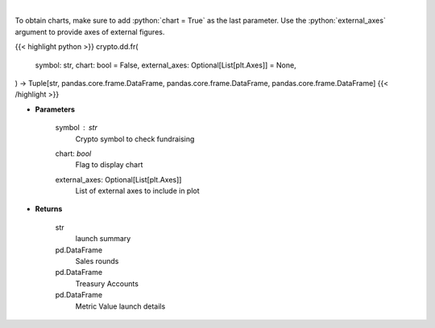 .. role:: python(code)
    :language: python
    :class: highlight

|

.. raw:: html

    <h3>
    > Returns coin fundraising
    [Source: https://messari.io/]
    </h3>

To obtain charts, make sure to add :python:`chart = True` as the last parameter.
Use the :python:`external_axes` argument to provide axes of external figures.

{{< highlight python >}}
crypto.dd.fr(
    symbol: str,
    chart: bool = False,
    external_axes: Optional[List[plt.Axes]] = None,
) -> Tuple[str, pandas.core.frame.DataFrame, pandas.core.frame.DataFrame, pandas.core.frame.DataFrame]
{{< /highlight >}}

* **Parameters**

    symbol : *str*
        Crypto symbol to check fundraising
    chart: *bool*
       Flag to display chart
    external_axes: Optional[List[plt.Axes]]
        List of external axes to include in plot

* **Returns**

    str
        launch summary
    pd.DataFrame
        Sales rounds
    pd.DataFrame
        Treasury Accounts
    pd.DataFrame
        Metric Value launch details
